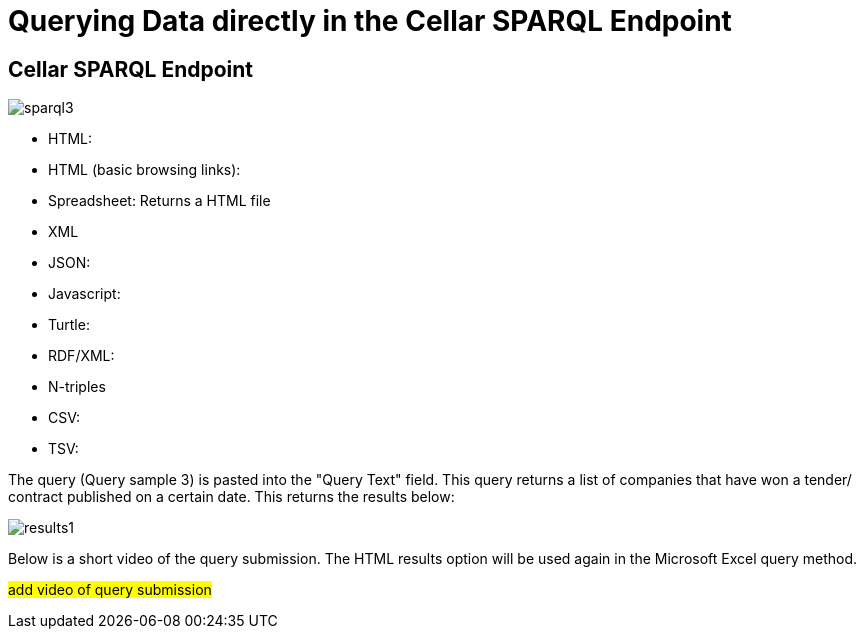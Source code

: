 = Querying Data directly in the Cellar SPARQL Endpoint

== Cellar SPARQL Endpoint
image::sparql3.png[]



* HTML: 

* HTML (basic browsing links):

* Spreadsheet: Returns a HTML file

* XML

* JSON:

* Javascript:

* Turtle:

* RDF/XML:

* N-triples

* CSV:

* TSV:

The query (Query sample 3) is pasted into the "Query Text" field. This query returns a list of companies that have won a tender/ contract published on a certain date.
This returns the results below:

image::results1.png[]

Below is a short video of the query submission. The HTML results option will be used again in the Microsoft Excel query method.

#add video of query submission#